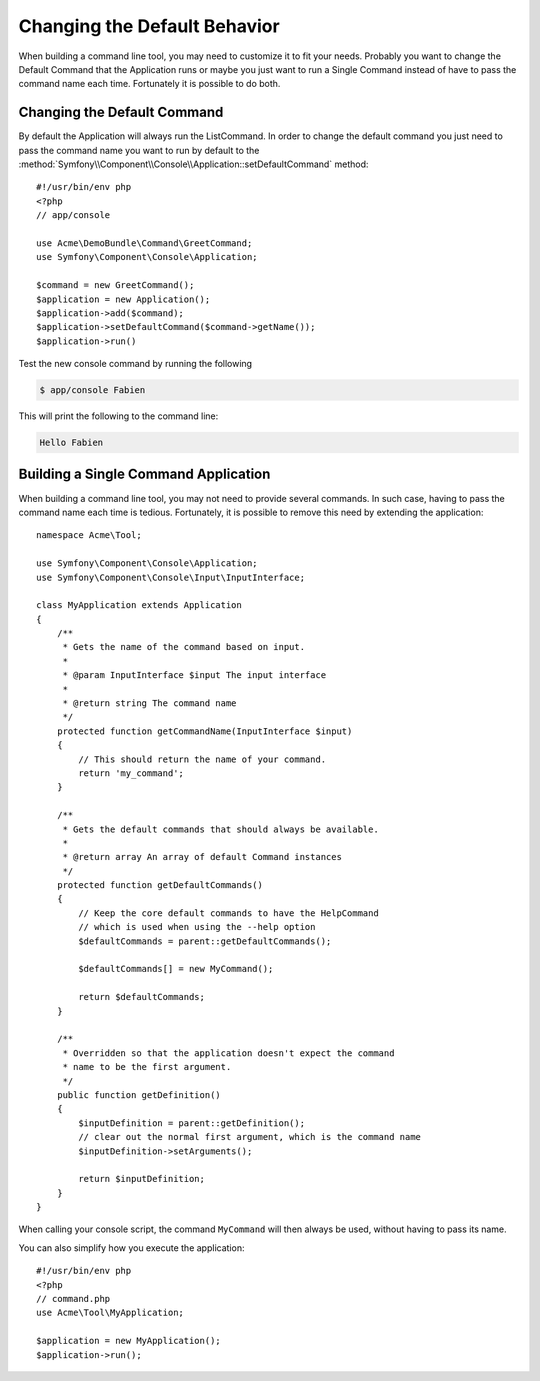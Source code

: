.. index::
   single: Console; Changing the Default Behavior

Changing the Default Behavior
=============================

.. versionadded:: 2.5,
    The :method:`Symfony\\Component\\Console\\Application::setDefaultCommand`
    method was introduced in version 2.5

When building a command line tool, you may need to customize it to fit your needs.
Probably you want to change the Default Command that the Application runs or
maybe you just want to run a Single Command instead of have to pass the command
name each time. Fortunately it is possible to do both.

Changing the Default Command
----------------------------

By default the Application will always run the ListCommand. In order to change
the default command you just need to pass the command name you want to run by
default to the :method:`Symfony\\Component\\Console\\Application::setDefaultCommand`
method::

    #!/usr/bin/env php
    <?php
    // app/console

    use Acme\DemoBundle\Command\GreetCommand;
    use Symfony\Component\Console\Application;

    $command = new GreetCommand();
    $application = new Application();
    $application->add($command);
    $application->setDefaultCommand($command->getName());
    $application->run()

Test the new console command by running the following

.. code-block:: bash

    $ app/console Fabien

This will print the following to the command line:

.. code-block:: text

    Hello Fabien

Building a Single Command Application
-------------------------------------

When building a command line tool, you may not need to provide several commands.
In such case, having to pass the command name each time is tedious. Fortunately,
it is possible to remove this need by extending the application::

    namespace Acme\Tool;

    use Symfony\Component\Console\Application;
    use Symfony\Component\Console\Input\InputInterface;

    class MyApplication extends Application
    {
        /**
         * Gets the name of the command based on input.
         *
         * @param InputInterface $input The input interface
         *
         * @return string The command name
         */
        protected function getCommandName(InputInterface $input)
        {
            // This should return the name of your command.
            return 'my_command';
        }

        /**
         * Gets the default commands that should always be available.
         *
         * @return array An array of default Command instances
         */
        protected function getDefaultCommands()
        {
            // Keep the core default commands to have the HelpCommand
            // which is used when using the --help option
            $defaultCommands = parent::getDefaultCommands();

            $defaultCommands[] = new MyCommand();

            return $defaultCommands;
        }

        /**
         * Overridden so that the application doesn't expect the command
         * name to be the first argument.
         */
        public function getDefinition()
        {
            $inputDefinition = parent::getDefinition();
            // clear out the normal first argument, which is the command name
            $inputDefinition->setArguments();

            return $inputDefinition;
        }
    }

When calling your console script, the command ``MyCommand`` will then always
be used, without having to pass its name.

You can also simplify how you execute the application::

    #!/usr/bin/env php
    <?php
    // command.php
    use Acme\Tool\MyApplication;

    $application = new MyApplication();
    $application->run();
